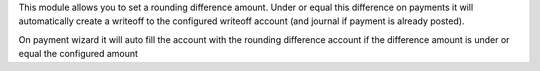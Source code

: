This module allows you to set a rounding difference amount. Under or equal this difference on payments it will
automatically create a writeoff to the configured writeoff account (and journal if payment is already posted).

On payment wizard it will auto fill the account with the rounding difference account if the difference amount
is under or equal the configured amount

